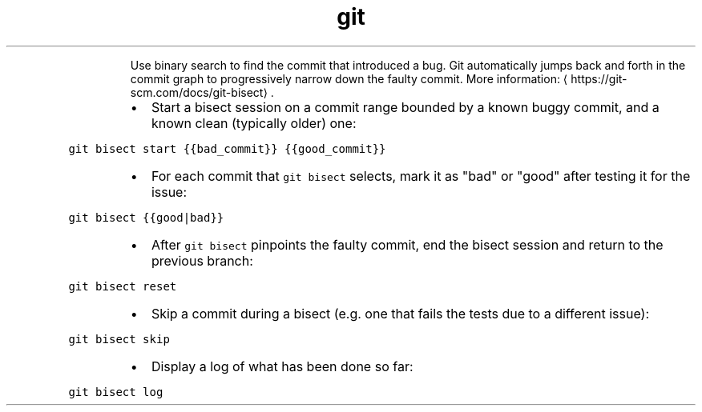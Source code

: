 .TH git bisect
.PP
.RS
Use binary search to find the commit that introduced a bug.
Git automatically jumps back and forth in the commit graph to progressively narrow down the faulty commit.
More information: \[la]https://git-scm.com/docs/git-bisect\[ra]\&.
.RE
.RS
.IP \(bu 2
Start a bisect session on a commit range bounded by a known buggy commit, and a known clean (typically older) one:
.RE
.PP
\fB\fCgit bisect start {{bad_commit}} {{good_commit}}\fR
.RS
.IP \(bu 2
For each commit that \fB\fCgit bisect\fR selects, mark it as "bad" or "good" after testing it for the issue:
.RE
.PP
\fB\fCgit bisect {{good|bad}}\fR
.RS
.IP \(bu 2
After \fB\fCgit bisect\fR pinpoints the faulty commit, end the bisect session and return to the previous branch:
.RE
.PP
\fB\fCgit bisect reset\fR
.RS
.IP \(bu 2
Skip a commit during a bisect (e.g. one that fails the tests due to a different issue):
.RE
.PP
\fB\fCgit bisect skip\fR
.RS
.IP \(bu 2
Display a log of what has been done so far:
.RE
.PP
\fB\fCgit bisect log\fR
